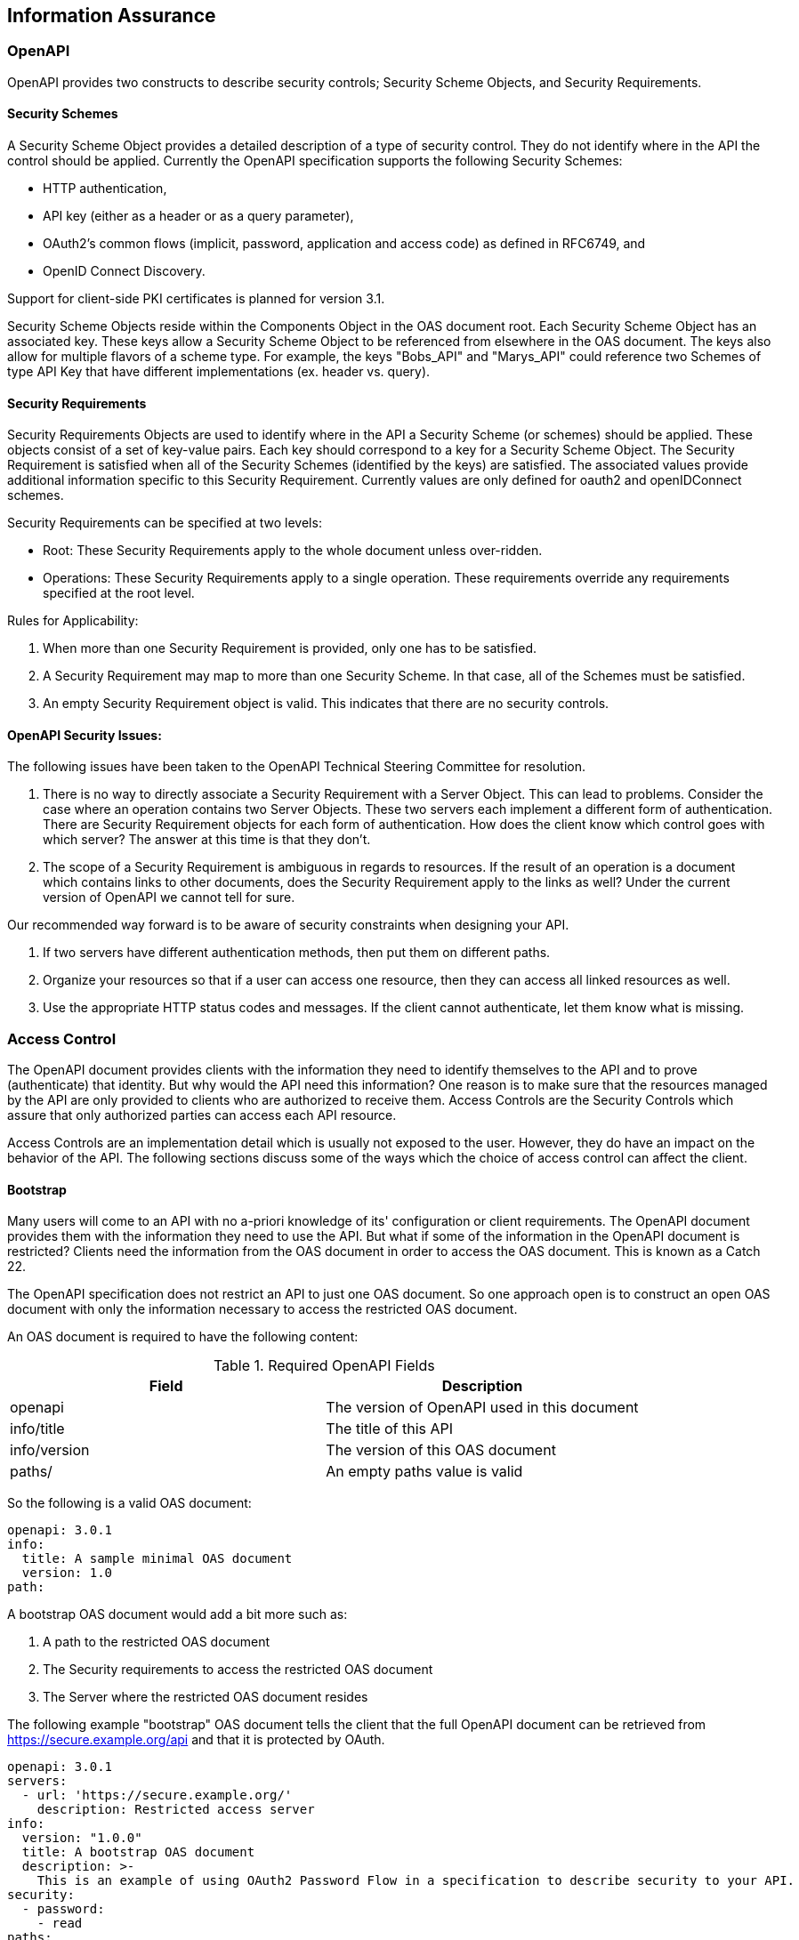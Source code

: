 == Information Assurance

=== OpenAPI

OpenAPI provides two constructs to describe security controls; Security Scheme Objects, and Security Requirements.

==== Security Schemes

A Security Scheme Object provides a detailed description of a [underline]#type# of security control. They do not identify where in the API the control should be applied. Currently the OpenAPI specification supports the following Security Schemes:

* HTTP authentication,
* API key (either as a header or as a query parameter),
* OAuth2's common flows (implicit, password, application and access code) as defined in RFC6749, and
* OpenID Connect Discovery.

Support for client-side PKI certificates is planned for version 3.1.

Security Scheme Objects reside within the Components Object in the OAS document root. Each Security Scheme Object has an associated key. These keys allow a Security Scheme Object to be referenced from elsewhere in the OAS document. The keys also allow for multiple flavors of a scheme type. For example, the keys "Bobs_API" and "Marys_API" could reference two Schemes of type API Key that have different implementations (ex. header vs. query).

==== Security Requirements

Security Requirements Objects are used to identify where in the API a Security Scheme (or schemes) should be applied. These objects consist of a set of key-value pairs. Each key should correspond to a key for a Security Scheme Object. The Security Requirement is satisfied when all of the Security Schemes (identified by the keys) are satisfied. The associated values provide additional information specific to this Security Requirement. Currently values are only defined for oauth2 and openIDConnect schemes.

Security Requirements can be specified at two levels:

* Root: These Security Requirements apply to the whole document unless over-ridden.

* Operations: These Security Requirements apply to a single operation. These requirements override any requirements specified at the root level.

Rules for Applicability:

. When more than one Security Requirement is provided, only one has to be satisfied.

. A Security Requirement may map to more than one Security Scheme. In that case, all of the Schemes must be satisfied.

. An empty Security Requirement object is valid.  This indicates that there are no security controls.

==== OpenAPI Security Issues:

The following issues have been taken to the OpenAPI Technical Steering Committee for resolution.

. There is no way to directly associate a Security Requirement with a Server Object. This can lead to problems. Consider the case where an operation contains two Server Objects. These two servers each implement a different form of authentication. There are Security Requirement objects for each form of authentication. How does the client know which control goes with which server? The answer at this time is that they don't.

. The scope of a Security Requirement is ambiguous in regards to resources. If the result of an operation is a document which contains links to other documents, does the Security Requirement apply to the links as well? Under the current version of OpenAPI we cannot tell for sure.

Our recommended way forward is to be aware of security constraints when designing your API.

. If two servers have different authentication methods, then put them on different paths.

. Organize your resources so that if a user can access one resource, then they can access all linked resources as well.

. Use the appropriate HTTP status codes and messages. If the client cannot authenticate, let them know what is missing.

=== Access Control

The OpenAPI document provides clients with the information they need to identify themselves to the API and to prove (authenticate) that identity. But why would the API need this information? One reason is to make sure that the resources managed by the API are only provided to clients who are authorized to receive them. Access Controls are the Security Controls which assure that only authorized parties can access each API resource.

Access Controls are an implementation detail which is usually not exposed to the user. However, they do have an impact on the behavior of the API. The following sections discuss some of the ways which the choice of access control can affect the client.

==== Bootstrap

Many users will come to an API with no a-priori knowledge of its' configuration or client requirements. The OpenAPI document provides them with the information they need to use the API. But what if some of the information in the OpenAPI document is restricted? Clients need the information from the OAS document in order to access the OAS document. This is known as a Catch 22.

The OpenAPI specification does not restrict an API to just one OAS document. So one approach open is to construct an open OAS document with only the information necessary to access the restricted OAS document.

An OAS document is required to have the following content:

.Required OpenAPI Fields
[width="100%",options="header,footer"]
|====================
|Field  |Description
|openapi |The version of OpenAPI used in this document
|info/title  |The title of this API
|info/version  |The version of this OAS document
|paths/  |An empty paths value is valid
|====================

So the following is a valid OAS document:

  openapi: 3.0.1
  info:
    title: A sample minimal OAS document
    version: 1.0
  path:

A bootstrap OAS document would add a bit more such as:

. A path to the restricted OAS document
. The Security requirements to access the restricted OAS document
. The Server where the restricted OAS document resides

The following example "bootstrap" OAS document tells the client that the full OpenAPI document can be retrieved from https://secure.example.org/api and that it is protected by OAuth.

  openapi: 3.0.1
  servers:
    - url: 'https://secure.example.org/'
      description: Restricted access server
  info:
    version: "1.0.0"
    title: A bootstrap OAS document
    description: >-
      This is an example of using OAuth2 Password Flow in a specification to describe security to your API.
  security:
    - password:
      - read
  paths:
    /api:
      get:
        summary: The protected OAS document
        responses:
          '200':
            description: OK
  components:
    schemas: {}
    securitySchemes:
      password:
        type: oauth2
        flows:
          password:
            tokenUrl: 'http://example.com/oauth/token'
            scopes:
              read: allows reading resources

==== Discrete Resources

The most common means of access control is to restrict access to a discrete resource. The UNIX file system, for example, can restrict a user's ability to read, write, execute, or delete a file. Similar file system based discretionary access controls are supported by most platforms. It's a simple matter for an API to control access to its resources through this platform capability. For example, a user issues a PUT request on a resource. If the file system indicates that resource is read-only, then the user will receive a 403 (forbidden) response.

Complications arise when a request involves more than one resource. For example, a GET request against a collection (such as a file system directory) could return all of the resources within that collection. Assuming that the user has read access to all of the resources. If some, but not all, of the resources are not readable, then the API designer must decide to throw a 403 or return just those resources which are readable. Once decided, this behavior should be consistent across the API.

An more challenging case is when a user has access to only a part of a resource. In the bootstrap discussion above, the unauthenticated user only has access to a small portion of the OpenAPI document. Since each resource is discrete, there is no way to return just part of a resource. Therefore, we need two (or more) copies of each resource with protected content.

An API developer has to decide how they are going to handle multiple copies of the same resource. Three approaches that can be used are:

. Use different Servers based on security restrictions.
. Use different resource names based on the security restrictions on the resource.
. Use different paths based on security restrictions.

Different Servers are a simple solution as long as the security restrictions can be expressed as a small number of categories. It is not difficult define three servers hosting secret, sensitive, and open data respectively. On the other hand, this would not work well if each user has user-specific privileges.

Note: that OpenAPI does not associate Security Requirements with Server Objects. So the security restrictions on each server should be included in the description.

Different Resource Names is another simple approach. Like Different Servers, this works best if the security restrictions can be expressed as a small number of categories. Resource names have the advantage that the user can decide if they will be able to access the resource prior to issuing a request. In addition, since Security Requirements can be assigned at the Operation level, users will also know what form of authentication is required to access the resource.

Different Paths is a more generalized version of the Different Resources approach. Its' major advantage is that it supports user-specific access controls. For example, the path /collections/{uid}/buildings/items would return the "buildings" features which user {uid} can access.

==== Dynamic Resources

Consider a relational database (RDMS) with row-based access control. Now package that database behind an API. The resources exposed through the API are generated at run time. Upon receiving a request, the API will select those rows which the user is authorized to access, build the response, and return it to the user. This approach takes the API design completely out of the picture. Servers, paths, and resource names are the same for the highly privileged and the unprivileged users. All that changes is the content of the resource returned.

There is an important property to this approach which must be considered. Different users, using the same URL, will get different results. So a URL cannot be used as a unique identifier for the resource.
